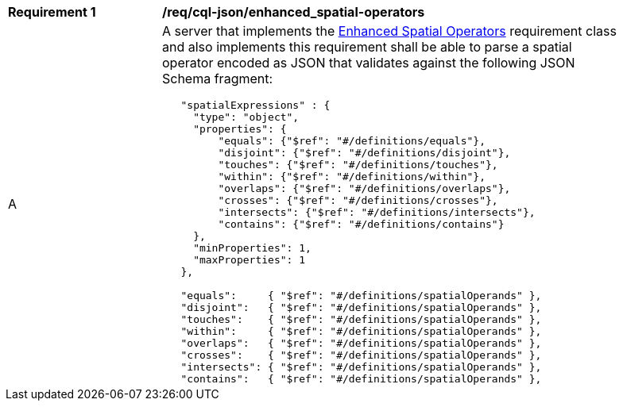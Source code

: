 [[req_cql-json_enhanced_spatial-operators]] 
[width="90%",cols="2,6a"]
|===
^|*Requirement {counter:req-id}* |*/req/cql-json/enhanced_spatial-operators* 
^|A |A server that implements the <<rc_enhanced-spatial-operators,Enhanced Spatial Operators>> requirement class and also implements this requirement shall be able to parse a spatial operator encoded as JSON that validates against the following JSON Schema fragment:

[source,JSON]
----
   "spatialExpressions" : {
     "type": "object",
     "properties": {
         "equals": {"$ref": "#/definitions/equals"},
         "disjoint": {"$ref": "#/definitions/disjoint"},
         "touches": {"$ref": "#/definitions/touches"},
         "within": {"$ref": "#/definitions/within"},
         "overlaps": {"$ref": "#/definitions/overlaps"},
         "crosses": {"$ref": "#/definitions/crosses"},
         "intersects": {"$ref": "#/definitions/intersects"},
         "contains": {"$ref": "#/definitions/contains"}
     },
     "minProperties": 1,
     "maxProperties": 1
   },

   "equals":     { "$ref": "#/definitions/spatialOperands" },
   "disjoint":   { "$ref": "#/definitions/spatialOperands" },
   "touches":    { "$ref": "#/definitions/spatialOperands" },
   "within":     { "$ref": "#/definitions/spatialOperands" },
   "overlaps":   { "$ref": "#/definitions/spatialOperands" },
   "crosses":    { "$ref": "#/definitions/spatialOperands" },
   "intersects": { "$ref": "#/definitions/spatialOperands" },
   "contains":   { "$ref": "#/definitions/spatialOperands" },
----
|===
